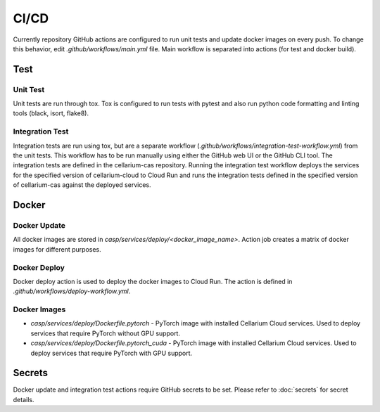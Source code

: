 .. _ci-cd:

CI/CD
=====
Currently repository GitHub actions are configured to run unit tests and update docker images on every push.
To change this behavior, edit `.github/workflows/main.yml` file. Main workflow is separated into actions (for test and docker build).

Test
****

Unit Test
^^^^^^^^^
Unit tests are run through tox. Tox is configured to run tests with pytest and also run python code formatting and linting tools (black, isort, flake8).

Integration Test
^^^^^^^^^^^^^^^^
Integration tests are run using tox, but are a separate workflow (`.github/workflows/integration-test-workflow.yml`) from the unit tests.
This workflow has to be run manually using either the GitHub web UI or the GitHub CLI tool.  The integration tests are defined in the cellarium-cas
repository.  Running the integration test workflow deploys the services for the specified version of cellarium-cloud to Cloud Run and runs the
integration tests defined in the specified version of cellarium-cas against the deployed services.

Docker
******

Docker Update
^^^^^^^^^^^^^
All docker images are stored in `casp/services/deploy/<docker_image_name>`. Action job creates a matrix of docker images for different purposes.

Docker Deploy
^^^^^^^^^^^^^
Docker deploy action is used to deploy the docker images to Cloud Run. The action is defined in `.github/workflows/deploy-workflow.yml`.

Docker Images
^^^^^^^^^^^^^
- `casp/services/deploy/Dockerfile.pytorch` - PyTorch image with installed Cellarium Cloud services. Used to deploy services that require PyTorch without GPU support.
- `casp/services/deploy/Dockerfile.pytorch_cuda` - PyTorch image with installed Cellarium Cloud services. Used to deploy services that require PyTorch with GPU support.

Secrets
*******
Docker update and integration test actions require GitHub secrets to be set. Please refer to :doc:`secrets` for secret details.
